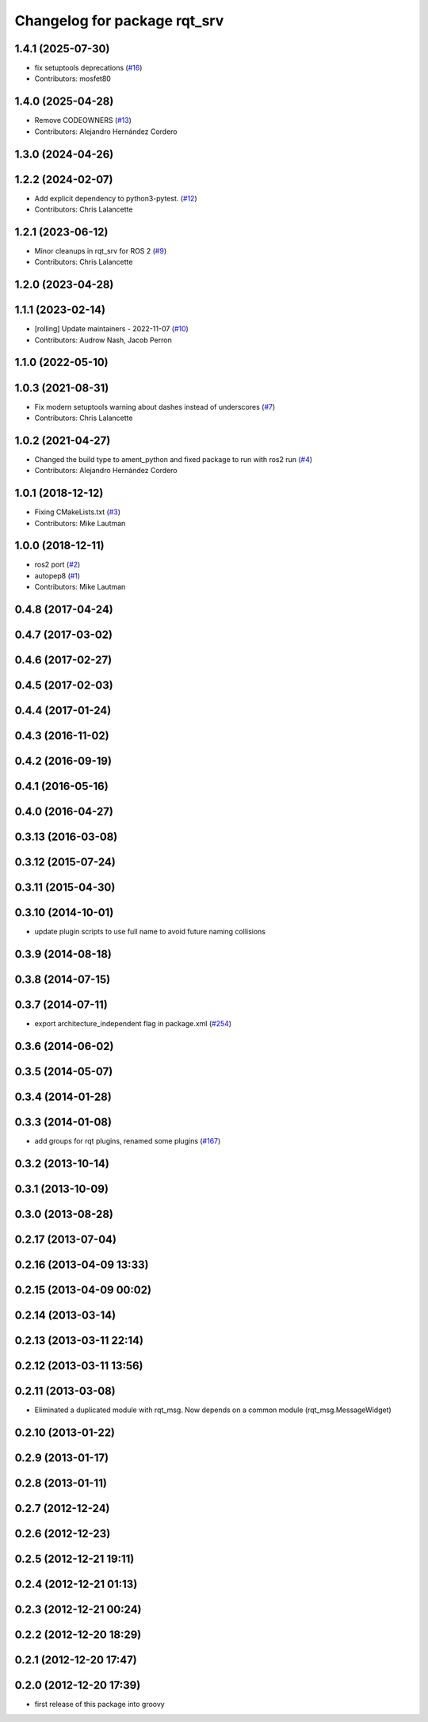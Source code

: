 ^^^^^^^^^^^^^^^^^^^^^^^^^^^^^
Changelog for package rqt_srv
^^^^^^^^^^^^^^^^^^^^^^^^^^^^^

1.4.1 (2025-07-30)
------------------
* fix setuptools deprecations (`#16 <https://github.com/ros-visualization/rqt_srv/issues/16>`_)
* Contributors: mosfet80

1.4.0 (2025-04-28)
------------------
* Remove CODEOWNERS (`#13 <https://github.com/ros-visualization/rqt_srv/issues/13>`_)
* Contributors: Alejandro Hernández Cordero

1.3.0 (2024-04-26)
------------------

1.2.2 (2024-02-07)
------------------
* Add explicit dependency to python3-pytest. (`#12 <https://github.com/ros-visualization/rqt_srv/issues/12>`_)
* Contributors: Chris Lalancette

1.2.1 (2023-06-12)
------------------
* Minor cleanups in rqt_srv for ROS 2 (`#9 <https://github.com/ros-visualization/rqt_srv/issues/9>`_)
* Contributors: Chris Lalancette

1.2.0 (2023-04-28)
------------------

1.1.1 (2023-02-14)
------------------
* [rolling] Update maintainers - 2022-11-07 (`#10 <https://github.com/ros-visualization/rqt_srv/issues/10>`_)
* Contributors: Audrow Nash, Jacob Perron

1.1.0 (2022-05-10)
------------------

1.0.3 (2021-08-31)
------------------
* Fix modern setuptools warning about dashes instead of underscores (`#7 <https://github.com/ros-visualization/rqt_srv/issues/7>`_)
* Contributors: Chris Lalancette

1.0.2 (2021-04-27)
------------------
* Changed the build type to ament_python and fixed package to run with ros2 run (`#4 <https://github.com/ros-visualization/rqt_srv/issues/4>`_)
* Contributors: Alejandro Hernández Cordero

1.0.1 (2018-12-12)
------------------
* Fixing CMakeLists.txt (`#3 <https://github.com/ros-visualization/rqt_srv/issues/3>`_)
* Contributors: Mike Lautman

1.0.0 (2018-12-11)
------------------
* ros2 port (`#2 <https://github.com/ros-visualization/rqt_srv/issues/2>`_)
* autopep8 (`#1 <https://github.com/ros-visualization/rqt_srv/issues/1>`_)
* Contributors: Mike Lautman

0.4.8 (2017-04-24)
------------------

0.4.7 (2017-03-02)
------------------

0.4.6 (2017-02-27)
------------------

0.4.5 (2017-02-03)
------------------

0.4.4 (2017-01-24)
------------------

0.4.3 (2016-11-02)
------------------

0.4.2 (2016-09-19)
------------------

0.4.1 (2016-05-16)
------------------

0.4.0 (2016-04-27)
------------------

0.3.13 (2016-03-08)
-------------------

0.3.12 (2015-07-24)
-------------------

0.3.11 (2015-04-30)
-------------------

0.3.10 (2014-10-01)
-------------------
* update plugin scripts to use full name to avoid future naming collisions

0.3.9 (2014-08-18)
------------------

0.3.8 (2014-07-15)
------------------

0.3.7 (2014-07-11)
------------------
* export architecture_independent flag in package.xml (`#254 <https://github.com/ros-visualization/rqt_common_plugins/issues/254>`_)

0.3.6 (2014-06-02)
------------------

0.3.5 (2014-05-07)
------------------

0.3.4 (2014-01-28)
------------------

0.3.3 (2014-01-08)
------------------
* add groups for rqt plugins, renamed some plugins (`#167 <https://github.com/ros-visualization/rqt_common_plugins/issues/167>`_)

0.3.2 (2013-10-14)
------------------

0.3.1 (2013-10-09)
------------------

0.3.0 (2013-08-28)
------------------

0.2.17 (2013-07-04)
-------------------

0.2.16 (2013-04-09 13:33)
-------------------------

0.2.15 (2013-04-09 00:02)
-------------------------

0.2.14 (2013-03-14)
-------------------

0.2.13 (2013-03-11 22:14)
-------------------------

0.2.12 (2013-03-11 13:56)
-------------------------

0.2.11 (2013-03-08)
-------------------
* Eliminated a duplicated module with rqt_msg. Now depends on a common module (rqt_msg.MessageWidget)

0.2.10 (2013-01-22)
-------------------

0.2.9 (2013-01-17)
------------------

0.2.8 (2013-01-11)
------------------

0.2.7 (2012-12-24)
------------------

0.2.6 (2012-12-23)
------------------

0.2.5 (2012-12-21 19:11)
------------------------

0.2.4 (2012-12-21 01:13)
------------------------

0.2.3 (2012-12-21 00:24)
------------------------

0.2.2 (2012-12-20 18:29)
------------------------

0.2.1 (2012-12-20 17:47)
------------------------

0.2.0 (2012-12-20 17:39)
------------------------
* first release of this package into groovy
